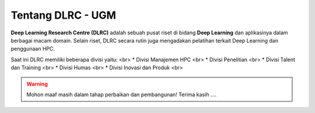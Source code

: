 Tentang DLRC - UGM
==================

**Deep Learning Research Centre (DLRC)** adalah sebuah pusat riset di bidang **Deep Learning** dan aplikasinya dalam berbagai macam domain. Selain riset, DLRC secara rutin juga mengadakan pelatihan terkait Deep Learning dan penggunaan HPC.

Saat ini DLRC memiliki beberapa divisi yaitu: <br>
* Divisi Manajemen HPC <br>
* Divisi Penelitian <br>
* Divisi Talent dan Training <br>
* Divisi Humas <br>
* Divisi Inovasi dan Produk <br>


.. warning::

    Mohon maaf masih dalam tahap perbaikan dan pembangunan! 
    Terima kasih ....
